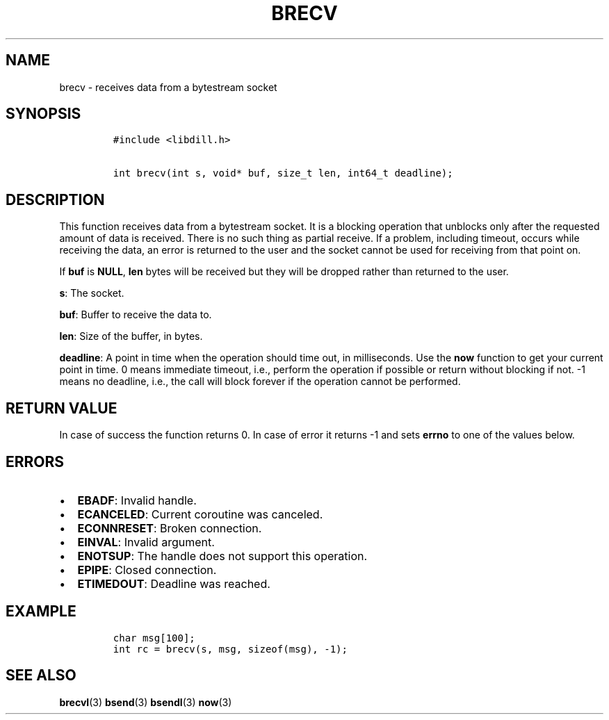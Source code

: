 .\" Automatically generated by Pandoc 1.19.2.1
.\"
.TH "BRECV" "3" "" "libdill" "libdill Library Functions"
.hy
.SH NAME
.PP
brecv \- receives data from a bytestream socket
.SH SYNOPSIS
.IP
.nf
\f[C]
#include\ <libdill.h>

int\ brecv(int\ s,\ void*\ buf,\ size_t\ len,\ int64_t\ deadline);
\f[]
.fi
.SH DESCRIPTION
.PP
This function receives data from a bytestream socket.
It is a blocking operation that unblocks only after the requested amount
of data is received.
There is no such thing as partial receive.
If a problem, including timeout, occurs while receiving the data, an
error is returned to the user and the socket cannot be used for
receiving from that point on.
.PP
If \f[B]buf\f[] is \f[B]NULL\f[], \f[B]len\f[] bytes will be received
but they will be dropped rather than returned to the user.
.PP
\f[B]s\f[]: The socket.
.PP
\f[B]buf\f[]: Buffer to receive the data to.
.PP
\f[B]len\f[]: Size of the buffer, in bytes.
.PP
\f[B]deadline\f[]: A point in time when the operation should time out,
in milliseconds.
Use the \f[B]now\f[] function to get your current point in time.
0 means immediate timeout, i.e., perform the operation if possible or
return without blocking if not.
\-1 means no deadline, i.e., the call will block forever if the
operation cannot be performed.
.SH RETURN VALUE
.PP
In case of success the function returns 0.
In case of error it returns \-1 and sets \f[B]errno\f[] to one of the
values below.
.SH ERRORS
.IP \[bu] 2
\f[B]EBADF\f[]: Invalid handle.
.IP \[bu] 2
\f[B]ECANCELED\f[]: Current coroutine was canceled.
.IP \[bu] 2
\f[B]ECONNRESET\f[]: Broken connection.
.IP \[bu] 2
\f[B]EINVAL\f[]: Invalid argument.
.IP \[bu] 2
\f[B]ENOTSUP\f[]: The handle does not support this operation.
.IP \[bu] 2
\f[B]EPIPE\f[]: Closed connection.
.IP \[bu] 2
\f[B]ETIMEDOUT\f[]: Deadline was reached.
.SH EXAMPLE
.IP
.nf
\f[C]
char\ msg[100];
int\ rc\ =\ brecv(s,\ msg,\ sizeof(msg),\ \-1);
\f[]
.fi
.SH SEE ALSO
.PP
\f[B]brecvl\f[](3) \f[B]bsend\f[](3) \f[B]bsendl\f[](3) \f[B]now\f[](3)
